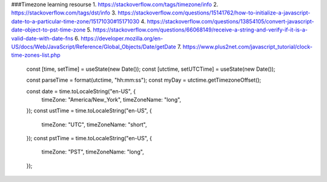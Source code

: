 ###Timezone learning resourse
1. https://stackoverflow.com/tags/timezone/info
2. https://stackoverflow.com/tags/dst/info
3. https://stackoverflow.com/questions/15141762/how-to-initialize-a-javascript-date-to-a-particular-time-zone/15171030#15171030
4. https://stackoverflow.com/questions/13854105/convert-javascript-date-object-to-pst-time-zone
5. https://stackoverflow.com/questions/66068149/receive-a-string-and-verify-if-it-is-a-valid-date-with-date-fns
6. https://developer.mozilla.org/en-US/docs/Web/JavaScript/Reference/Global_Objects/Date/getDate
7. https://www.plus2net.com/javascript_tutorial/clock-time-zones-list.php

  const [time, setTime] = useState(new Date());
  const [utctime, setUTCTime] = useState(new Date());

  const parseTime = format(utctime, "hh:mm:ss");
  const myDay = utctime.getTimezoneOffset();

  const date = time.toLocaleString("en-US", {
    timeZone: "America/New_York",
    timeZoneName: "long",
  });
  const ustTime = time.toLocaleString("en-US", {
    timeZone: "UTC",
    timeZoneName: "short",
  });
  const pstTime = time.toLocaleString("en-US", {
    timeZone: "PST",
    timeZoneName: "long",
  });